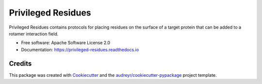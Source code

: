 ===================
Privileged Residues
===================


.. image:: https://img.shields.io/pypi/v/privileged_residues.svg
        :target: https://pypi.python.org/pypi/privileged_residues

.. image:: https://badge.buildkite.com/708a06fb62c6c531a557c6bba92d0eac7d90a6629f90a142b6.svg
        :target: https://buildkite.com/uw-ipd/privileged-residues

.. image:: https://readthedocs.org/projects/privileged-residues/badge/?version=latest
        :target: https://privileged-residues.readthedocs.io/en/latest/?badge=latest
        :alt: Documentation Status

.. image:: https://pyup.io/repos/github/RosettaCommons/privileged_residues/shield.svg
     :target: https://pyup.io/repos/github/RosettaCommons/privileged_residues/
     :alt: Updates


Privileged Residues contains protocols for placing residues on the
surface of a target protein that can be added to a rotamer interaction
field.


* Free software: Apache Software License 2.0
* Documentation: https://privileged-residues.readthedocs.io


Credits
-------

This package was created with Cookiecutter_ and the `audreyr/cookiecutter-pypackage`_ project template.

.. _Cookiecutter: https://github.com/audreyr/cookiecutter
.. _`audreyr/cookiecutter-pypackage`: https://github.com/audreyr/cookiecutter-pypackage


